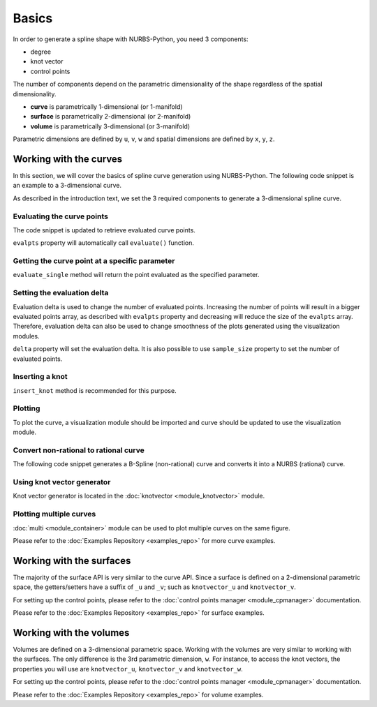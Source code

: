 Basics
^^^^^^
In order to generate a spline shape with NURBS-Python, you need 3 components:

* degree
* knot vector
* control points

The number of components depend on the parametric dimensionality of the shape regardless of the spatial dimensionality.

* **curve** is parametrically 1-dimensional (or 1-manifold)
* **surface** is parametrically 2-dimensional (or 2-manifold)
* **volume** is parametrically 3-dimensional (or 3-manifold)

Parametric dimensions are defined by ``u``, ``v``, ``w`` and spatial dimensions are defined by ``x``, ``y``, ``z``.

Working with the curves
=======================

In this section, we will cover the basics of spline curve generation using NURBS-Python. The following code snippet is
an example to a 3-dimensional curve.

.. code-block:: python
    :linenos:

    from geomdl import BSpline

    # Create the curve instance
    crv = BSpline.Curve()

    # Set degree
    crv.degree = 2

    # Set control points
    crv.ctrlpts = [[1, 0, 0], [1, 1, 0], [0, 1, 0]]

    # Set knot vector
    crv.knotvector = [0, 0, 0, 1, 1, 1]

As described in the introduction text, we set the 3 required components to generate a 3-dimensional spline curve.

Evaluating the curve points
---------------------------

The code snippet is updated to retrieve evaluated curve points.

.. code-block:: python
    :linenos:

    from geomdl import BSpline

    # Create the curve instance
    crv = BSpline.Curve()

    # Set degree
    crv.degree = 2

    # Set control points
    crv.ctrlpts = [[1, 0, 0], [1, 1, 0], [0, 1, 0]]

    # Set knot vector
    crv.knotvector = [0, 0, 0, 1, 1, 1]

    # Get curve points
    points = crv.evalpts

    # Do something with the evaluated points
    for pt in points:
        print(pt)

``evalpts`` property will automatically call ``evaluate()`` function.

Getting the curve point at a specific parameter
-----------------------------------------------

``evaluate_single`` method will return the point evaluated as the specified parameter.

.. code-block:: python
    :linenos:

    from geomdl import BSpline

    # Create the curve instance
    crv = BSpline.Curve()

    # Set degree
    crv.degree = 2

    # Set control points
    crv.ctrlpts = [[1, 0, 0], [1, 1, 0], [0, 1, 0]]

    # Set knot vector
    crv.knotvector = [0, 0, 0, 1, 1, 1]

    # Get curve point at u = 0.5
    point = crv.evaluate_single(0.5)


Setting the evaluation delta
----------------------------

Evaluation delta is used to change the number of evaluated points. Increasing the number of points will result in a
bigger evaluated points array, as described with ``evalpts`` property and decreasing will reduce the size of the
``evalpts`` array. Therefore, evaluation delta can also be used to change smoothness of the plots generated using
the visualization modules.

``delta`` property will set the evaluation delta. It is also possible to use ``sample_size`` property to set the number
of evaluated points.

.. code-block:: python
    :linenos:

    from geomdl import BSpline

    # Create the curve instance
    crv = BSpline.Curve()

    # Set degree
    crv.degree = 2

    # Set control points
    crv.ctrlpts = [[1, 0, 0], [1, 1, 0], [0, 1, 0]]

    # Set knot vector
    crv.knotvector = [0, 0, 0, 1, 1, 1]

    # Set evaluation delta
    crv.delta = 0.005

    # Get evaluated points
    points_a = crv.evalpts

    # Update delta
    crv.delta = 0.1

    # The curve will be automatically re-evaluated
    points_b = crv.evalpts

Inserting a knot
----------------

``insert_knot`` method is recommended for this purpose.

.. code-block:: python
    :linenos:

    from geomdl import BSpline

    # Create the curve instance
    crv = BSpline.Curve()

    # Set degree
    crv.degree = 2

    # Set control points
    crv.ctrlpts = [[1, 0, 0], [1, 1, 0], [0, 1, 0]]

    # Set knot vector
    crv.knotvector = [0, 0, 0, 1, 1, 1]

    # Insert knot
    crv.insert_knot(0.5)

Plotting
--------

To plot the curve, a visualization module should be imported and curve should be updated to use the visualization
module.

.. code-block:: python
    :linenos:

    from geomdl import BSpline

    # Create the curve instance
    crv = BSpline.Curve()

    # Set degree
    crv.degree = 2

    # Set control points
    crv.ctrlpts = [[1, 0, 0], [1, 1, 0], [0, 1, 0]]

    # Set knot vector
    crv.knotvector = [0, 0, 0, 1, 1, 1]

    # Import Matplotlib visualization module
    from geomdl.visualization import VisMPL

    # Set the visualization component of the curve
    crv.vis = VisMPL.VisCurve3D()

    # Plot the curve
    crv.render()

Convert non-rational to rational curve
--------------------------------------

The following code snippet generates a B-Spline (non-rational) curve and converts it into a NURBS (rational) curve.

.. code-block:: python
    :linenos:

    from geomdl import BSpline

    # Create the curve instance
    crv = BSpline.Curve()

    # Set degree
    crv.degree = 2

    # Set control points
    crv.ctrlpts = [[1, 0, 0], [1, 1, 0], [0, 1, 0]]

    # Set knot vector
    crv.knotvector = [0, 0, 0, 1, 1, 1]

    # Import convert module
    from geomdl import convert

    # BSpline to NURBS
    crv_rat = convert.bspline_to_nurbs(crv)

Using knot vector generator
---------------------------

Knot vector generator is located in the :doc:`knotvector <module_knotvector>` module.

.. code-block:: python
    :linenos:

    from geomdl import BSpline
    from geomdl import knotvector

    # Create the curve instance
    crv = BSpline.Curve()

    # Set degree
    crv.degree = 2

    # Set control points
    crv.ctrlpts = [[1, 0, 0], [1, 1, 0], [0, 1, 0]]

    # Generate a uniform knot vector
    crv.knotvector = knotvector.generate(crv.degree, crv.ctrlpts_size)

Plotting multiple curves
------------------------

:doc:`multi <module_container>` module can be used to plot multiple curves on the same figure.

.. code-block:: python
    :linenos:

    from geomdl import BSpline
    from geomdl import multi
    from geomdl import knotvector

    # Create the curve instance #1
    crv1 = BSpline.Curve()

    # Set degree
    crv1.degree = 2

    # Set control points
    crv1.ctrlpts = [[1, 0, 0], [1, 1, 0], [0, 1, 0]]

    # Generate a uniform knot vector
    crv1.knotvector = knotvector.generate(crv1.degree, crv1.ctrlpts_size)

    # Create the curve instance #2
    crv2 = BSpline.Curve()

    # Set degree
    crv2.degree = 3

    # Set control points
    crv2.ctrlpts = [[1, 0, 0], [1, 1, 0], [2, 1, 0], [1, 1, 0]]

    # Generate a uniform knot vector
    crv2.knotvector = knotvector.generate(crv2.degree, crv2.ctrlpts_size)

    # Create a curve container
    mcrv = multi.CurveContainer(crv1, crv2)

    # Import Matplotlib visualization module
    from geomdl.visualization import VisMPL

    # Set the visualization component of the curve container
    mcrv.vis = VisMPL.VisCurve3D()

    # Plot the curves in the curve container
    mcrv.render()

Please refer to the :doc:`Examples Repository <examples_repo>` for more curve examples.

Working with the surfaces
=========================

The majority of the surface API is very similar to the curve API. Since a surface is defined on a 2-dimensional
parametric space, the getters/setters have a suffix of ``_u`` and ``_v``; such as ``knotvector_u`` and
``knotvector_v``.

For setting up the control points, please refer to the :doc:`control points manager <module_cpmanager>` documentation.

Please refer to the :doc:`Examples Repository <examples_repo>` for surface examples.

Working with the volumes
========================

Volumes are defined on a 3-dimensional parametric space. Working with the volumes are very similar to working
with the surfaces. The only difference is the 3rd parametric dimension, ``w``. For instance, to access the
knot vectors, the properties you will use are ``knotvector_u``, ``knotvector_v`` and ``knotvector_w``.

For setting up the control points, please refer to the :doc:`control points manager <module_cpmanager>` documentation.

Please refer to the :doc:`Examples Repository <examples_repo>` for volume examples.
